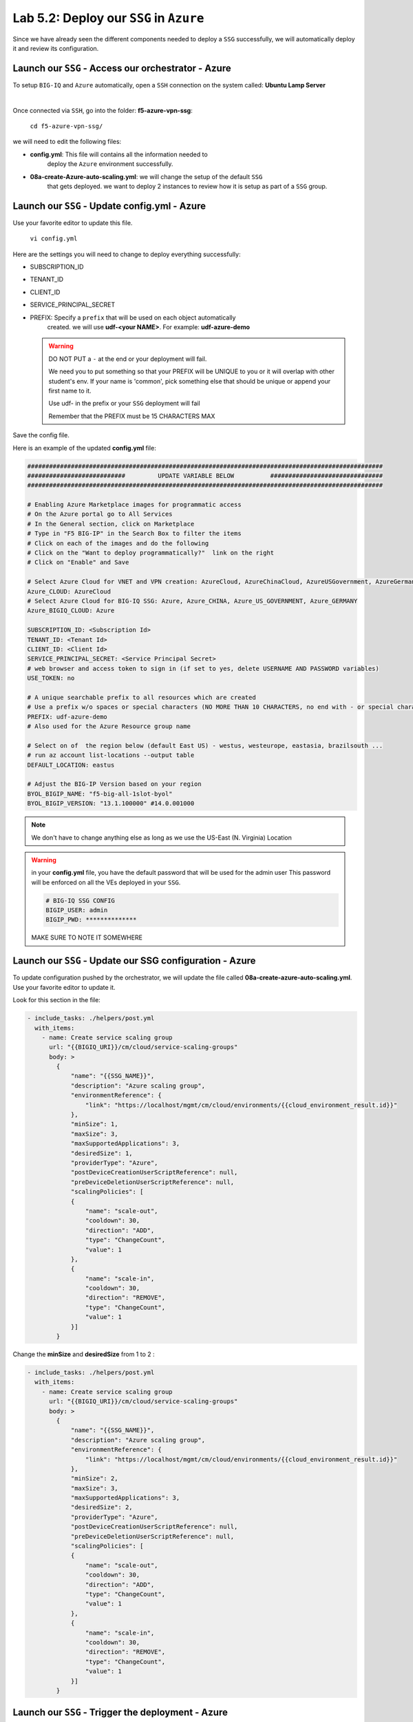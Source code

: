 Lab 5.2: Deploy our ``SSG`` in ``Azure``
----------------------------------------

Since we have already seen the different components needed to deploy a ``SSG`` successfully, 
we will automatically deploy it and review its configuration. 

Launch our ``SSG`` - Access our orchestrator - Azure
****************************************************

To setup ``BIG-IQ`` and ``Azure`` automatically, open a ``SSH`` connection on the system called: **Ubuntu Lamp Server**

.. image:: ../pictures/module4/img_module4_lab2_1.png
  :align: center
  :scale: 50%

|

Once connected via ``SSH``, go into the folder: **f5-azure-vpn-ssg**: 

    ``cd f5-azure-vpn-ssg/``

we will need to edit the following files: 

* **config.yml**: This file will contains all the information needed to 
    deploy the ``Azure`` environment successfully. 
* **08a-create-Azure-auto-scaling.yml**: we will change the setup of the default ``SSG`` 
    that gets deployed. we want to deploy 2 instances to review how it is setup as 
    part of a ``SSG`` group. 


Launch our ``SSG`` - Update config.yml - Azure
***********************************************

Use your favorite editor to update this file. 

    ``vi config.yml``

Here are the settings you will need to change to deploy everything successfully: 

* SUBSCRIPTION_ID
* TENANT_ID
* CLIENT_ID
* SERVICE_PRINCIPAL_SECRET
* PREFIX: Specify a ``prefix`` that will be used on each object automatically 
    created. we will use **udf-<your NAME>**. For example: **udf-azure-demo** 

  .. warning:: 
        DO NOT PUT a ``-`` at the end or your deployment will fail. 
        
        We need you to put something so that your PREFIX will be UNIQUE to you or it will overlap with 
        other student's env. If your name is 'common', pick something else that should be unique or append 
        your first name to it. 

        Use udf- in the prefix or your ``SSG`` deployment will fail
        
        Remember that the PREFIX must be 15 CHARACTERS MAX

Save the config file. 

Here is an example of the updated **config.yml** file:

.. code::

    ##################################################################################################
    ###########################         UPDATE VARIABLE BELOW          ###############################
    ##################################################################################################

    # Enabling Azure Marketplace images for programmatic access
    # On the Azure portal go to All Services
    # In the General section, click on Marketplace
    # Type in "F5 BIG-IP" in the Search Box to filter the items
    # Click on each of the images and do the following
    # Click on the "Want to deploy programmatically?"  link on the right
    # Click on "Enable" and Save

    # Select Azure Cloud for VNET and VPN creation: AzureCloud, AzureChinaCloud, AzureUSGovernment, AzureGermanCloud
    Azure_CLOUD: AzureCloud
    # Select Azure Cloud for BIG-IQ SSG: Azure, Azure_CHINA, Azure_US_GOVERNMENT, Azure_GERMANY
    Azure_BIGIQ_CLOUD: Azure

    SUBSCRIPTION_ID: <Subscription Id>
    TENANT_ID: <Tenant Id>
    CLIENT_ID: <Client Id>
    SERVICE_PRINCIPAL_SECRET: <Service Principal Secret>
    # web browser and access token to sign in (if set to yes, delete USERNAME AND PASSWORD variables)
    USE_TOKEN: no

    # A unique searchable prefix to all resources which are created
    # Use a prefix w/o spaces or special characters (NO MORE THAN 10 CHARACTERS, no end with - or special characters)
    PREFIX: udf-azure-demo
    # Also used for the Azure Resource group name

    # Select on of  the region below (default East US) - westus, westeurope, eastasia, brazilsouth ...
    # run az account list-locations --output table
    DEFAULT_LOCATION: eastus

    # Adjust the BIG-IP Version based on your region 
    BYOL_BIGIP_NAME: "f5-big-all-1slot-byol"
    BYOL_BIGIP_VERSION: "13.1.100000" #14.0.001000


.. note:: We don't have to change anything else as long as we use the US-East (N. Virginia) Location

.. warning:: in your **config.yml** file, you have the default password that will be used for the admin user 
    This password will be enforced on all the VEs deployed in your ``SSG``. 

    .. code:: 
        
        # BIG-IQ SSG CONFIG
        BIGIP_USER: admin
        BIGIP_PWD: **************

    MAKE SURE TO NOTE IT SOMEWHERE


Launch our ``SSG`` - Update our SSG configuration - Azure
*********************************************************

To update configuration pushed by the orchestrator, we will update the file called 
**08a-create-azure-auto-scaling.yml**. Use your favorite editor to update it.

Look for this section in the file: 

.. code::

    - include_tasks: ./helpers/post.yml
      with_items:
        - name: Create service scaling group
          url: "{{BIGIQ_URI}}/cm/cloud/service-scaling-groups"
          body: >
            {
                "name": "{{SSG_NAME}}",
                "description": "Azure scaling group",
                "environmentReference": {
                    "link": "https://localhost/mgmt/cm/cloud/environments/{{cloud_environment_result.id}}"
                },
                "minSize": 1,
                "maxSize": 3,
                "maxSupportedApplications": 3,
                "desiredSize": 1,
                "providerType": "Azure",
                "postDeviceCreationUserScriptReference": null,
                "preDeviceDeletionUserScriptReference": null,
                "scalingPolicies": [
                {
                    "name": "scale-out",
                    "cooldown": 30,
                    "direction": "ADD",
                    "type": "ChangeCount",
                    "value": 1
                },
                {
                    "name": "scale-in",
                    "cooldown": 30,
                    "direction": "REMOVE",
                    "type": "ChangeCount",
                    "value": 1
                }]
            }

Change the **minSize** and **desiredSize** from 1 to 2 : 

.. code::

    - include_tasks: ./helpers/post.yml
      with_items:
        - name: Create service scaling group
          url: "{{BIGIQ_URI}}/cm/cloud/service-scaling-groups"
          body: >
            {
                "name": "{{SSG_NAME}}",
                "description": "Azure scaling group",
                "environmentReference": {
                    "link": "https://localhost/mgmt/cm/cloud/environments/{{cloud_environment_result.id}}"
                },
                "minSize": 2,
                "maxSize": 3,
                "maxSupportedApplications": 3,
                "desiredSize": 2,
                "providerType": "Azure",
                "postDeviceCreationUserScriptReference": null,
                "preDeviceDeletionUserScriptReference": null,
                "scalingPolicies": [
                {
                    "name": "scale-out",
                    "cooldown": 30,
                    "direction": "ADD",
                    "type": "ChangeCount",
                    "value": 1
                },
                {
                    "name": "scale-in",
                    "cooldown": 30,
                    "direction": "REMOVE",
                    "type": "ChangeCount",
                    "value": 1
                }]
            }


Launch our ``SSG`` - Trigger the deployment - Azure
***************************************************

Now that the relevant files have been updated, we can trigger the deployment. 

To trigger the deployment, run the following command: 

 ``./000-RUN_ALL.sh ssg``

It will ask you to press Enter to confirm that you subscribed and agreed to 
the EULA in the marketplace. Press enter to start the deployment. 

You should see something like this: 

.. code::

    f5student@ip-10-1-1-5:~/f5-azure-vpn-ssg$ nohup ./000-RUN_ALL.sh ssg &
    f5student@ip-10-1-1-5:~/f5-azure-vpn-ssg$ tail -f nohup.out

    Did you subscribed and agreed to the software terms for 'F5 BIG-IP Virtual Edition - BEST - BYOL' in Azure Marketplace?

    Enabling Azure Marketplace images for programmatic access:
    - On the Azure portal go to All Services
    - In the General section, click on Marketplace
    - Type in 'F5 BIG-IP Virtual Edition - BEST - BYOL' in the Search Box to filter the items
    - Click on each of the images and do the following
    - Click on the 'Want to deploy programmatically?'  link on the right
    - Click on 'Enable, then Save.'


    EXPECTED TIME: ~45 min

    Installation Azure CLI

    Set Cloud Name to  AzureCloud

    Login
    [
    {
        "cloudName": "AzureCloud",
        "id": "a3615-1ds30-41dfd-a146-dba5dewssdf6a1b",
        "isDefault": true,
        "name": "f5-AZR-SEATTLE",
        "state": "Enabled",
        "tenantId": "abawewsd6-905c-4wwewwws9-9wew8-dfew44rrtwewe33",
        "user": {
        "name": "dbw34343fc-fsdf5-4werswsw4-83wefwdf6-2b9ererdfsdf02b",
        "type": "servicePrincipal"
        }
    }


At this stage, we should start deploying your environment in ``Azure``. 
In your ``Azure Console``, go to **Resource groups**. 

.. image:: ../pictures/module5/img_module5_lab2_1.png
  :align: center
  :scale: 50%

|

Here we can see that the objects are being deployed with the prefix 
**udf-azure-demo** as mentioned in **config.yml** file (prefix attribute)

In the next lab, we will review what has been setup on ``BIG-IQ`` and what was 
deployed in our ``Azure VNET``.



